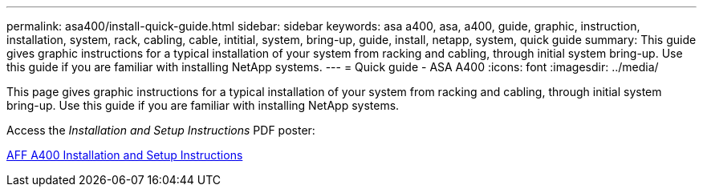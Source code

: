 ---
permalink: asa400/install-quick-guide.html
sidebar: sidebar
keywords: asa a400, asa, a400, guide, graphic, instruction, installation, system, rack, cabling, cable, intitial, system, bring-up, guide, install, netapp, system, quick guide
summary: This guide gives graphic instructions for a typical installation of your system from racking and cabling, through initial system bring-up. Use this guide if you are familiar with installing NetApp systems.
---
= Quick guide - ASA A400
:icons: font
:imagesdir: ../media/

[.lead]
This page gives graphic instructions for a typical installation of your system from racking and cabling, through initial system bring-up. Use this guide if you are familiar with installing NetApp systems.

Access the _Installation and Setup Instructions_ PDF poster:

link:../media/PDF/215-14510_2020_09_en-us_AFFA400_ISI.pdf[AFF A400 Installation and Setup Instructions^]
